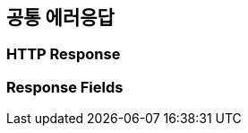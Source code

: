 [[global]]
== 공통 에러응답

=== HTTP Response

//include::{snippets}/error/http-response.adoc[]

=== Response Fields

//include::{snippets}/error/response-fields.adoc[]
